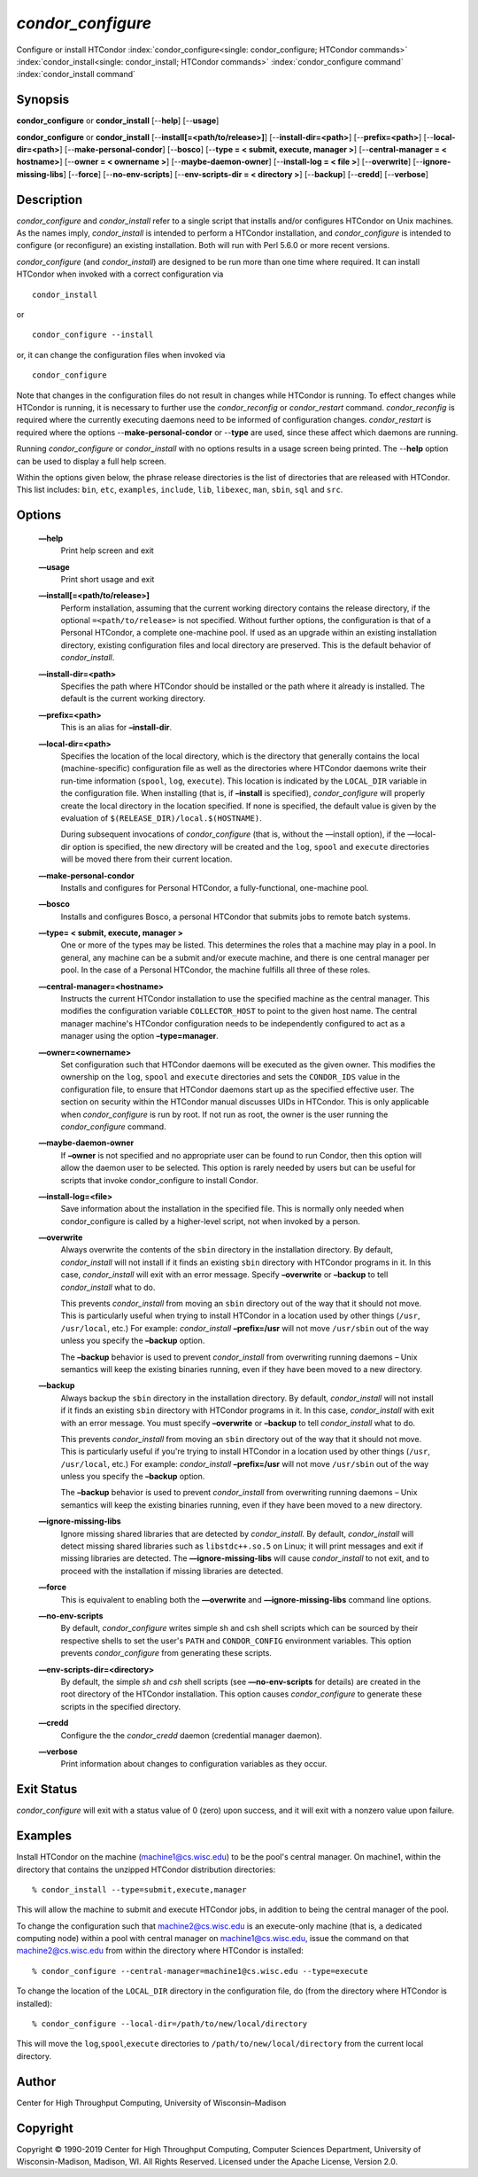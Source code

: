       

*condor_configure*
==================

Configure or install HTCondor
:index:`condor_configure<single: condor_configure; HTCondor commands>`
:index:`condor_install<single: condor_install; HTCondor commands>`
:index:`condor_configure command`
:index:`condor_install command`

Synopsis
--------

**condor_configure** or **condor_install** [--**help**] [--**usage**]

**condor_configure** or **condor_install**
[--**install[=<path/to/release>]**] [--**install-dir=<path>**]
[--**prefix=<path>**] [--**local-dir=<path>**]
[--**make-personal-condor**] [--**bosco**] [--**type = < submit,
execute, manager >**] [--**central-manager = < hostname>**] [--**owner =
< ownername >**] [--**maybe-daemon-owner**] [--**install-log = < file
>**] [--**overwrite**] [--**ignore-missing-libs**] [--**force**]
[--**no-env-scripts**] [--**env-scripts-dir = < directory >**]
[--**backup**] [--**credd**] [--**verbose**]

Description
-----------

*condor_configure* and *condor_install* refer to a single script that
installs and/or configures HTCondor on Unix machines. As the names
imply, *condor_install* is intended to perform a HTCondor installation,
and *condor_configure* is intended to configure (or reconfigure) an
existing installation. Both will run with Perl 5.6.0 or more recent
versions.

*condor_configure* (and *condor_install*) are designed to be run more
than one time where required. It can install HTCondor when invoked with
a correct configuration via

::

    condor_install

or

::

    condor_configure --install

or, it can change the configuration files when invoked via

::

    condor_configure

Note that changes in the configuration files do not result in changes
while HTCondor is running. To effect changes while HTCondor is running,
it is necessary to further use the *condor_reconfig* or
*condor_restart* command. *condor_reconfig* is required where the
currently executing daemons need to be informed of configuration
changes. *condor_restart* is required where the options
--**make-personal-condor** or --**type** are used, since these affect
which daemons are running.

Running *condor_configure* or *condor_install* with no options results
in a usage screen being printed. The --**help** option can be used to
display a full help screen.

Within the options given below, the phrase release directories is the
list of directories that are released with HTCondor. This list includes:
``bin``, ``etc``, ``examples``, ``include``, ``lib``, ``libexec``,
``man``, ``sbin``, ``sql`` and ``src``.

Options
-------

 **—help**
    Print help screen and exit
 **—usage**
    Print short usage and exit
 **—install[=<path/to/release>]**
    Perform installation, assuming that the current working directory
    contains the release directory, if the optional
    ``=<path/to/release>`` is not specified. Without further options,
    the configuration is that of a Personal HTCondor, a complete
    one-machine pool. If used as an upgrade within an existing
    installation directory, existing configuration files and local
    directory are preserved. This is the default behavior of
    *condor_install*.
 **—install-dir=<path>**
    Specifies the path where HTCondor should be installed or the path
    where it already is installed. The default is the current working
    directory.
 **—prefix=<path>**
    This is an alias for **–install-dir**.
 **—local-dir=<path>**
    Specifies the location of the local directory, which is the
    directory that generally contains the local (machine-specific)
    configuration file as well as the directories where HTCondor daemons
    write their run-time information (``spool``, ``log``, ``execute``).
    This location is indicated by the ``LOCAL_DIR`` variable in the
    configuration file. When installing (that is, if **–install** is
    specified), *condor_configure* will properly create the local
    directory in the location specified. If none is specified, the
    default value is given by the evaluation of
    ``$(RELEASE_DIR)/local.$(HOSTNAME)``.

    During subsequent invocations of *condor_configure* (that is,
    without the —install option), if the —local-dir option is specified,
    the new directory will be created and the ``log``, ``spool`` and
    ``execute`` directories will be moved there from their current
    location.

 **—make-personal-condor**
    Installs and configures for Personal HTCondor, a fully-functional,
    one-machine pool.
 **—bosco**
    Installs and configures Bosco, a personal HTCondor that submits jobs
    to remote batch systems.
 **—type= < submit, execute, manager >**
    One or more of the types may be listed. This determines the roles
    that a machine may play in a pool. In general, any machine can be a
    submit and/or execute machine, and there is one central manager per
    pool. In the case of a Personal HTCondor, the machine fulfills all
    three of these roles.
 **—central-manager=<hostname>**
    Instructs the current HTCondor installation to use the specified
    machine as the central manager. This modifies the configuration
    variable ``COLLECTOR_HOST`` to point to the given host name. The
    central manager machine's HTCondor configuration needs to be
    independently configured to act as a manager using the option
    **–type=manager**.
 **—owner=<ownername>**
    Set configuration such that HTCondor daemons will be executed as the
    given owner. This modifies the ownership on the ``log``, ``spool``
    and ``execute`` directories and sets the ``CONDOR_IDS`` value in the
    configuration file, to ensure that HTCondor daemons start up as the
    specified effective user. The section on security within the
    HTCondor manual discusses UIDs in HTCondor. This is only applicable
    when *condor_configure* is run by root. If not run as root, the
    owner is the user running the *condor_configure* command.
 **—maybe-daemon-owner**
    If **–owner** is not specified and no appropriate user can be found
    to run Condor, then this option will allow the daemon user to be
    selected. This option is rarely needed by users but can be useful
    for scripts that invoke condor_configure to install Condor.
 **—install-log=<file>**
    Save information about the installation in the specified file. This
    is normally only needed when condor_configure is called by a
    higher-level script, not when invoked by a person.
 **—overwrite**
    Always overwrite the contents of the ``sbin`` directory in the
    installation directory. By default, *condor_install* will not
    install if it finds an existing ``sbin`` directory with HTCondor
    programs in it. In this case, *condor_install* will exit with an
    error message. Specify **–overwrite** or **–backup** to tell
    *condor_install* what to do.

    This prevents *condor_install* from moving an ``sbin`` directory
    out of the way that it should not move. This is particularly useful
    when trying to install HTCondor in a location used by other things
    (``/usr``, ``/usr/local``, etc.) For example: *condor_install*
    **–prefix=/usr** will not move ``/usr/sbin`` out of the way unless
    you specify the **–backup** option.

    The **–backup** behavior is used to prevent *condor_install* from
    overwriting running daemons – Unix semantics will keep the existing
    binaries running, even if they have been moved to a new directory.

 **—backup**
    Always backup the ``sbin`` directory in the installation directory.
    By default, *condor_install* will not install if it finds an
    existing ``sbin`` directory with HTCondor programs in it. In this
    case, *condor_install* with exit with an error message. You must
    specify **–overwrite** or **–backup** to tell *condor_install* what
    to do.

    This prevents *condor_install* from moving an ``sbin`` directory
    out of the way that it should not move. This is particularly useful
    if you're trying to install HTCondor in a location used by other
    things (``/usr``, ``/usr/local``, etc.) For example:
    *condor_install* **–prefix=/usr** will not move ``/usr/sbin`` out
    of the way unless you specify the **–backup** option.

    The **–backup** behavior is used to prevent *condor_install* from
    overwriting running daemons – Unix semantics will keep the existing
    binaries running, even if they have been moved to a new directory.

 **—ignore-missing-libs**
    Ignore missing shared libraries that are detected by
    *condor_install*. By default, *condor_install* will detect missing
    shared libraries such as ``libstdc++.so.5`` on Linux; it will print
    messages and exit if missing libraries are detected. The
    **—ignore-missing-libs** will cause *condor_install* to not exit,
    and to proceed with the installation if missing libraries are
    detected.
 **—force**
    This is equivalent to enabling both the **—overwrite** and
    **—ignore-missing-libs** command line options.
 **—no-env-scripts**
    By default, *condor_configure* writes simple sh and csh shell
    scripts which can be sourced by their respective shells to set the
    user's ``PATH`` and ``CONDOR_CONFIG`` environment variables. This
    option prevents *condor_configure* from generating these scripts.
 **—env-scripts-dir=<directory>**
    By default, the simple *sh* and *csh* shell scripts (see
    **—no-env-scripts** for details) are created in the root directory
    of the HTCondor installation. This option causes *condor_configure*
    to generate these scripts in the specified directory.
 **—credd**
    Configure the the *condor_credd* daemon (credential manager
    daemon).
 **—verbose**
    Print information about changes to configuration variables as they
    occur.

Exit Status
-----------

*condor_configure* will exit with a status value of 0 (zero) upon
success, and it will exit with a nonzero value upon failure.

Examples
--------

Install HTCondor on the machine (machine1@cs.wisc.edu) to be the pool's
central manager. On machine1, within the directory that contains the
unzipped HTCondor distribution directories:

::

    % condor_install --type=submit,execute,manager

This will allow the machine to submit and execute HTCondor jobs, in
addition to being the central manager of the pool.

To change the configuration such that machine2@cs.wisc.edu is an
execute-only machine (that is, a dedicated computing node) within a pool
with central manager on machine1@cs.wisc.edu, issue the command on that
machine2@cs.wisc.edu from within the directory where HTCondor is
installed:

::

    % condor_configure --central-manager=machine1@cs.wisc.edu --type=execute

To change the location of the ``LOCAL_DIR`` directory in the
configuration file, do (from the directory where HTCondor is installed):

::

    % condor_configure --local-dir=/path/to/new/local/directory

This will move the ``log``,\ ``spool``,\ ``execute`` directories to
``/path/to/new/local/directory`` from the current local directory.

Author
------

Center for High Throughput Computing, University of Wisconsin–Madison

Copyright
---------

Copyright © 1990-2019 Center for High Throughput Computing, Computer
Sciences Department, University of Wisconsin-Madison, Madison, WI. All
Rights Reserved. Licensed under the Apache License, Version 2.0.

      

